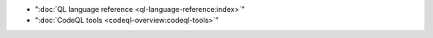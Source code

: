 - ":doc:`QL language reference <ql-language-reference:index>`"
- ":doc:`CodeQL tools <codeql-overview:codeql-tools>`"